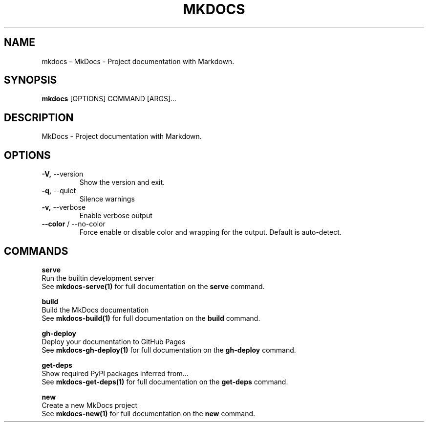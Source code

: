 .TH "MKDOCS" "1" "2023-09-04" "1.5.2" "mkdocs Manual"
.SH NAME
mkdocs \- MkDocs - Project documentation with Markdown.
.SH SYNOPSIS
.B mkdocs
[OPTIONS] COMMAND [ARGS]...
.SH DESCRIPTION
.PP
    MkDocs - Project documentation with Markdown.
    
.SH OPTIONS
.TP
\fB\-V,\fP \-\-version
Show the version and exit.
.TP
\fB\-q,\fP \-\-quiet
Silence warnings
.TP
\fB\-v,\fP \-\-verbose
Enable verbose output
.TP
\fB\-\-color\fP / \-\-no\-color
Force enable or disable color and wrapping for the output. Default is auto-detect.
.SH COMMANDS
.PP
\fBserve\fP
  Run the builtin development server
  See \fBmkdocs-serve(1)\fP for full documentation on the \fBserve\fP command.
.PP
\fBbuild\fP
  Build the MkDocs documentation
  See \fBmkdocs-build(1)\fP for full documentation on the \fBbuild\fP command.
.PP
\fBgh-deploy\fP
  Deploy your documentation to GitHub Pages
  See \fBmkdocs-gh-deploy(1)\fP for full documentation on the \fBgh-deploy\fP command.
.PP
\fBget-deps\fP
  Show required PyPI packages inferred from...
  See \fBmkdocs-get-deps(1)\fP for full documentation on the \fBget-deps\fP command.
.PP
\fBnew\fP
  Create a new MkDocs project
  See \fBmkdocs-new(1)\fP for full documentation on the \fBnew\fP command.
